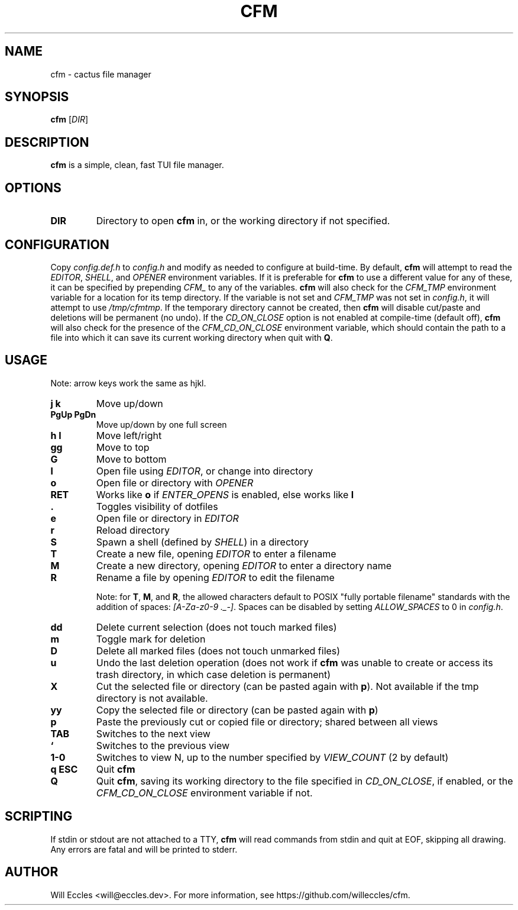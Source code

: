 .TH CFM 1 "2020 January 29" "" ""

.SH NAME
cfm \- cactus file manager

.SH SYNOPSIS
.B cfm
.RI [ DIR ]

.SH DESCRIPTION
.B cfm
is a simple, clean, fast TUI file manager.

.SH OPTIONS
.TP
.BR DIR
Directory to open
.B cfm
in, or the working directory if not specified.

.SH CONFIGURATION
Copy \fIconfig.def.h\fR to \fIconfig.h\fR and modify as needed to configure at
build-time. By default,
.B cfm
will attempt to read the \fIEDITOR\fR, \fISHELL\fR, and \fIOPENER\fR environment
variables. If it is preferable for
.B cfm
to use a different value for any of these, it can be specified by prepending
\fICFM_\fR to any of the variables.
.B cfm
will also check for the \fICFM_TMP\fR environment variable for a location for its
temp directory. If the variable is not set and \fICFM_TMP\fR was not set in
\fIconfig.h\fR, it will attempt to use \fI/tmp/cfmtmp\fR. If the temporary
directory cannot be created, then
.B cfm
will disable cut/paste and deletions will be permanent (no undo).
If the \fICD_ON_CLOSE\fR option is not enabled at compile-time (default off),
.B cfm
will also check for the presence of the \fICFM_CD_ON_CLOSE\fR environment
variable, which should contain the path to a file into which it can save its
current working directory when quit with
.BR Q .

.SH USAGE
Note: arrow keys work the same as hjkl.
.TP
.B "j k"
Move up/down

.TP
.B "PgUp PgDn"
Move up/down by one full screen

.TP
.B "h l"
Move left/right

.TP
.B gg
Move to top

.TP
.B G
Move to bottom

.TP
.B l
Open file using \fIEDITOR\fR, or change into directory

.TP
.B o
Open file or directory with \fIOPENER\fR

.TP
.B RET
Works like
.B o
if \fIENTER_OPENS\fR is enabled, else works like
.B l

.TP
.B .
Toggles visibility of dotfiles

.TP
.B e
Open file or directory in \fIEDITOR\fR

.TP
.B r
Reload directory

.TP
.B S
Spawn a shell (defined by \fISHELL\fR) in a directory

.TP
.B T
Create a new file, opening \fIEDITOR\fR to enter a filename

.TP
.B M
Create a new directory, opening \fIEDITOR\fR to enter a directory name

.TP
.B R
Rename a file by opening \fIEDITOR\fR to edit the filename

Note: for
.BR T ,
.BR M ,
and
.BR R ,
the allowed characters default to POSIX "fully portable filename" standards
with the addition of spaces: \fI[A-Za-z0-9 ._-]\fR. Spaces can be disabled by
setting \fIALLOW_SPACES\fR to 0 in \fIconfig.h\fR.

.TP
.B dd
Delete current selection (does not touch marked files)

.TP
.B m
Toggle mark for deletion

.TP
.B D
Delete all marked files (does not touch unmarked files)

.TP
.B u
Undo the last deletion operation (does not work if
.B cfm
was unable to create or access its trash directory, in which case deletion is permanent)

.TP
.B X
Cut the selected file or directory (can be pasted again with
.BR p ).
Not available if the tmp directory is not available.

.TP
.B yy
Copy the selected file or directory (can be pasted again with
.BR p )

.TP
.B p
Paste the previously cut or copied file or directory; shared between all views

.TP
.B TAB
Switches to the next view

.TP
.B `
Switches to the previous view

.TP
.B "1\-0"
Switches to view N, up to the number specified by \fIVIEW_COUNT\fR (2 by default)

.TP
.B "q ESC"
Quit
.BR cfm

.TP
.B Q
Quit
.BR cfm ,
saving its working directory to the file specified in \fICD_ON_CLOSE\fR, if
enabled, or the \fICFM_CD_ON_CLOSE\fR environment variable if not.

.SH SCRIPTING
If stdin or stdout are not attached to a TTY,
.B cfm
will read commands from stdin and quit at EOF, skipping all drawing.
Any errors are fatal and will be printed to stderr.

.SH AUTHOR
Will Eccles <will@eccles.dev>.
For more information, see https://github.com/willeccles/cfm.

